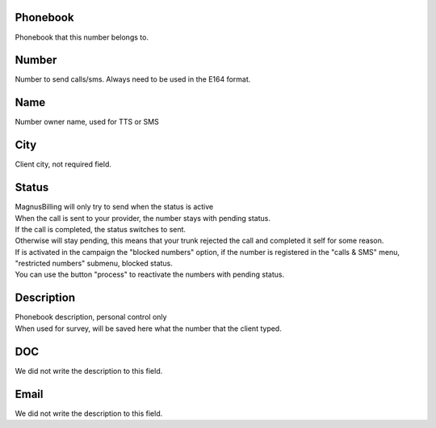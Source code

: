 
.. _phoneNumber-id-phonebook:

Phonebook
---------

| Phonebook that this number belongs to.




.. _phoneNumber-number:

Number
------

| Number to send calls/sms. Always need to be used in the E164 format.




.. _phoneNumber-name:

Name
----

| Number owner name, used for TTS or SMS




.. _phoneNumber-city:

City
----

| Client city, not required field.




.. _phoneNumber-status:

Status
------

| MagnusBilling will only try to send when the status is active
| When the call is sent to your provider, the number stays with pending status.
| If the call is completed, the status switches to sent.
| Otherwise will stay pending, this means that your trunk rejected the call and completed it self for some reason.
| If is activated in the campaign the "blocked numbers" option, if the number is registered in the "calls & SMS" menu, "restricted numbers" submenu, blocked status.
| You can use the button "process" to reactivate the numbers with pending status.




.. _phoneNumber-info:

Description
-----------

| Phonebook description, personal control only
| When used for survey, will be saved here what the number that the client typed.




.. _phoneNumber-doc:

DOC
---

| We did not write the description to this field.




.. _phoneNumber-email:

Email
-----

| We did not write the description to this field.



